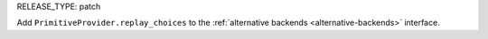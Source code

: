 RELEASE_TYPE: patch

Add ``PrimitiveProvider.replay_choices`` to the :ref:`alternative backends <alternative-backends>` interface.
